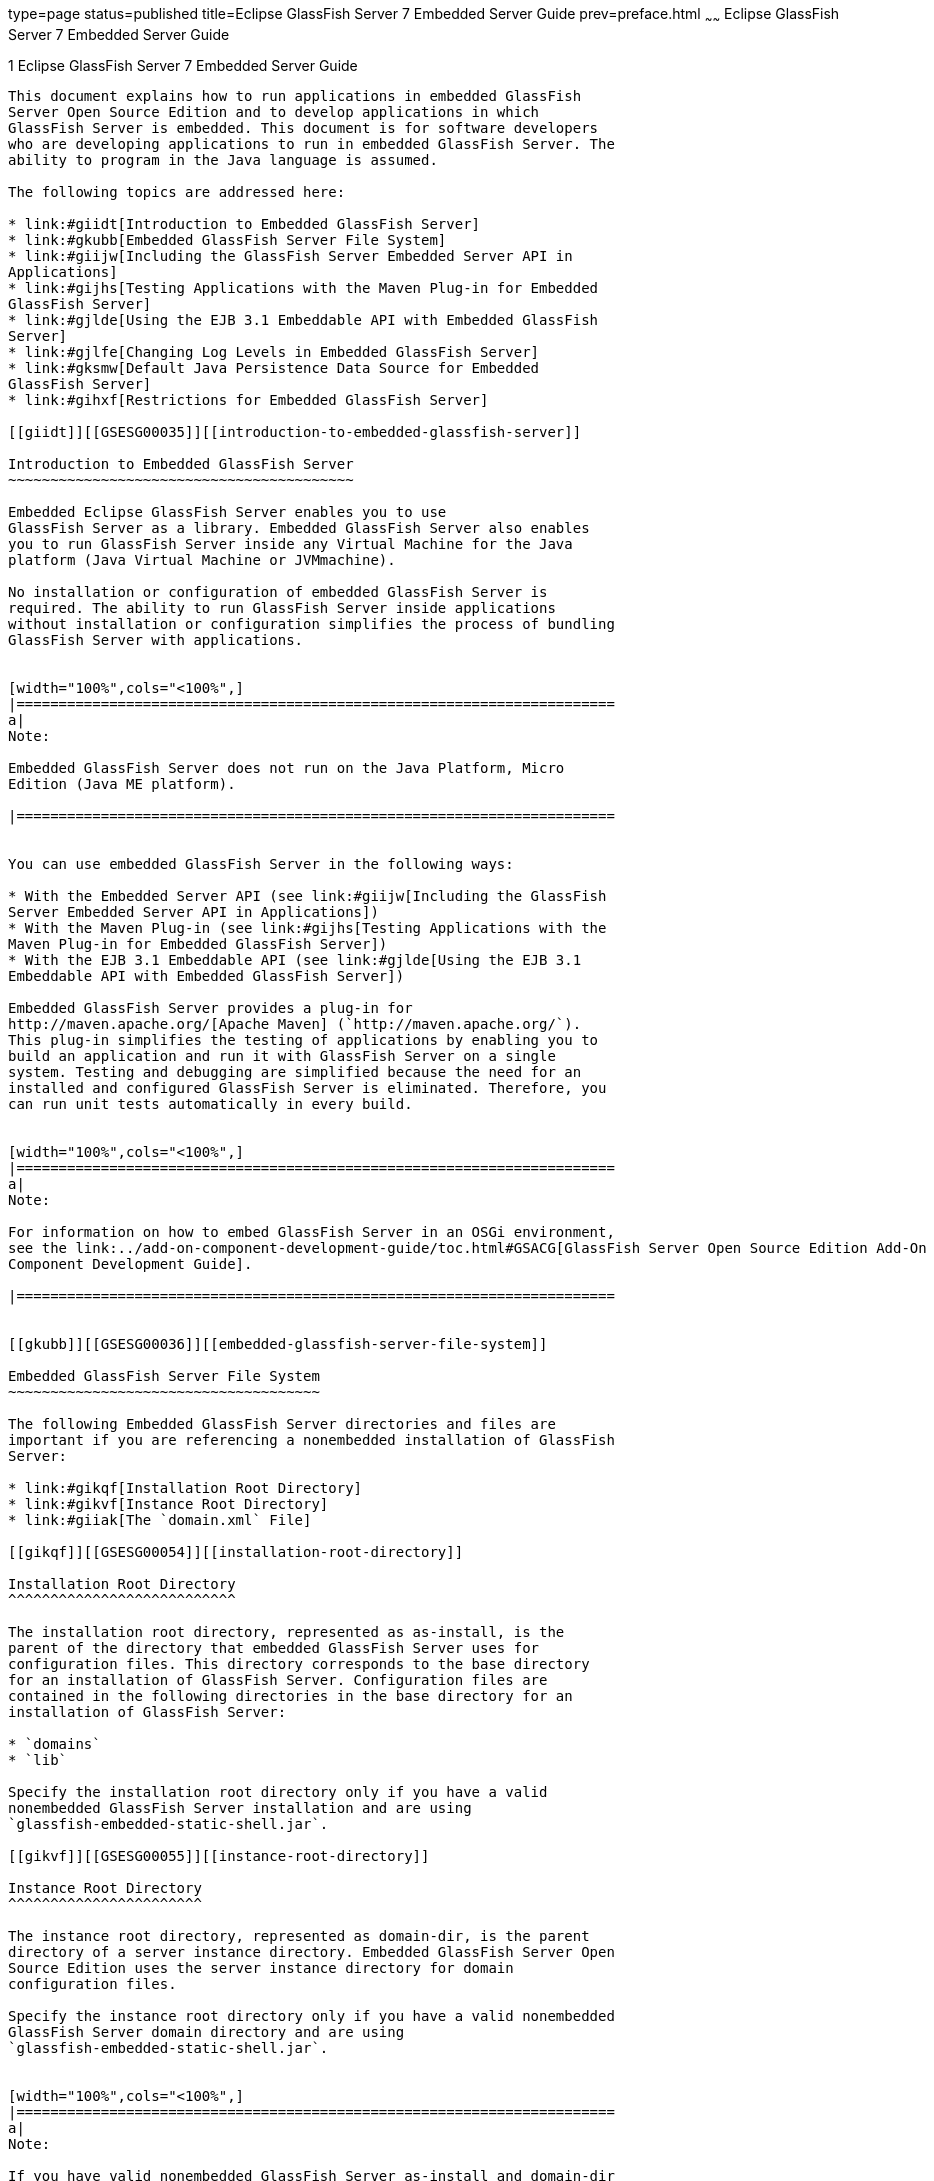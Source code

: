 type=page
status=published
title=Eclipse GlassFish Server 7 Embedded Server Guide
prev=preface.html
~~~~~~
Eclipse GlassFish Server 7 Embedded Server Guide
==================================================

[[GSESG00001]][[gjldt]]


[[glassfish-server-open-source-edition-4.0-embedded-server-guide]]
1 Eclipse GlassFish Server 7 Embedded Server Guide
----------------------------------------------------

This document explains how to run applications in embedded GlassFish
Server Open Source Edition and to develop applications in which
GlassFish Server is embedded. This document is for software developers
who are developing applications to run in embedded GlassFish Server. The
ability to program in the Java language is assumed.

The following topics are addressed here:

* link:#giidt[Introduction to Embedded GlassFish Server]
* link:#gkubb[Embedded GlassFish Server File System]
* link:#giijw[Including the GlassFish Server Embedded Server API in
Applications]
* link:#gijhs[Testing Applications with the Maven Plug-in for Embedded
GlassFish Server]
* link:#gjlde[Using the EJB 3.1 Embeddable API with Embedded GlassFish
Server]
* link:#gjlfe[Changing Log Levels in Embedded GlassFish Server]
* link:#gksmw[Default Java Persistence Data Source for Embedded
GlassFish Server]
* link:#gihxf[Restrictions for Embedded GlassFish Server]

[[giidt]][[GSESG00035]][[introduction-to-embedded-glassfish-server]]

Introduction to Embedded GlassFish Server
~~~~~~~~~~~~~~~~~~~~~~~~~~~~~~~~~~~~~~~~~

Embedded Eclipse GlassFish Server enables you to use
GlassFish Server as a library. Embedded GlassFish Server also enables
you to run GlassFish Server inside any Virtual Machine for the Java
platform (Java Virtual Machine or JVMmachine).

No installation or configuration of embedded GlassFish Server is
required. The ability to run GlassFish Server inside applications
without installation or configuration simplifies the process of bundling
GlassFish Server with applications.


[width="100%",cols="<100%",]
|=======================================================================
a|
Note:

Embedded GlassFish Server does not run on the Java Platform, Micro
Edition (Java ME platform).

|=======================================================================


You can use embedded GlassFish Server in the following ways:

* With the Embedded Server API (see link:#giijw[Including the GlassFish
Server Embedded Server API in Applications])
* With the Maven Plug-in (see link:#gijhs[Testing Applications with the
Maven Plug-in for Embedded GlassFish Server])
* With the EJB 3.1 Embeddable API (see link:#gjlde[Using the EJB 3.1
Embeddable API with Embedded GlassFish Server])

Embedded GlassFish Server provides a plug-in for
http://maven.apache.org/[Apache Maven] (`http://maven.apache.org/`).
This plug-in simplifies the testing of applications by enabling you to
build an application and run it with GlassFish Server on a single
system. Testing and debugging are simplified because the need for an
installed and configured GlassFish Server is eliminated. Therefore, you
can run unit tests automatically in every build.


[width="100%",cols="<100%",]
|=======================================================================
a|
Note:

For information on how to embed GlassFish Server in an OSGi environment,
see the link:../add-on-component-development-guide/toc.html#GSACG[GlassFish Server Open Source Edition Add-On
Component Development Guide].

|=======================================================================


[[gkubb]][[GSESG00036]][[embedded-glassfish-server-file-system]]

Embedded GlassFish Server File System
~~~~~~~~~~~~~~~~~~~~~~~~~~~~~~~~~~~~~

The following Embedded GlassFish Server directories and files are
important if you are referencing a nonembedded installation of GlassFish
Server:

* link:#gikqf[Installation Root Directory]
* link:#gikvf[Instance Root Directory]
* link:#giiak[The `domain.xml` File]

[[gikqf]][[GSESG00054]][[installation-root-directory]]

Installation Root Directory
^^^^^^^^^^^^^^^^^^^^^^^^^^^

The installation root directory, represented as as-install, is the
parent of the directory that embedded GlassFish Server uses for
configuration files. This directory corresponds to the base directory
for an installation of GlassFish Server. Configuration files are
contained in the following directories in the base directory for an
installation of GlassFish Server:

* `domains`
* `lib`

Specify the installation root directory only if you have a valid
nonembedded GlassFish Server installation and are using
`glassfish-embedded-static-shell.jar`.

[[gikvf]][[GSESG00055]][[instance-root-directory]]

Instance Root Directory
^^^^^^^^^^^^^^^^^^^^^^^

The instance root directory, represented as domain-dir, is the parent
directory of a server instance directory. Embedded GlassFish Server Open
Source Edition uses the server instance directory for domain
configuration files.

Specify the instance root directory only if you have a valid nonembedded
GlassFish Server domain directory and are using
`glassfish-embedded-static-shell.jar`.


[width="100%",cols="<100%",]
|=======================================================================
a|
Note:

If you have valid nonembedded GlassFish Server as-install and domain-dir
directories, specify both in the `BootstrapProperties` and
`GlassFishProperties` classes respectively as described in
link:#gihyr[Creating and Configuring an Embedded GlassFish Server].

|=======================================================================


If domain-dir is not specified, GlassFish Server creates a directory
named `gfembed`random-number`tmp` in a temporary directory, where
random-number is a randomly generated 19-digit number. GlassFish Server
then copies configuration files into this directory. The temporary
directory is the value of the system property `java.io.tmpdir`. You can
override this value by specifying the `glassfish.embedded.tmpdir`
property in the `GlassFishProperties` class or as a system property.

[[giiak]][[GSESG00056]][[the-domain.xml-file]]

The `domain.xml` File
^^^^^^^^^^^^^^^^^^^^^

Using an existing `domain.xml` file avoids the need to configure
embedded GlassFish Server programmatically in your application. Your
application obtains domain configuration data from an existing
`domain.xml` file. You can create this file by using the administrative
interfaces of an installation of nonembedded GlassFish Server. To
specify an existing `domain.xml` file, invoke the `setConfigFileURI`
method of the `GlassFishProperties` class as described in
link:#gihyr[Creating and Configuring an Embedded GlassFish Server].


[width="100%",cols="<100%",]
|=======================================================================
a|
Note:

The built-in `domain.xml` file used by default by Embedded GlassFish
Server can be downloaded from
`http://embedded-glassfish.java.net/domain.xml`. You can customize this
file and pass it in using the `setConfigFileURI` method while creating
an Embedded GlassFish Server.

|=======================================================================


[[giijw]][[GSESG00037]][[including-the-glassfish-server-embedded-server-api-in-applications]]

Including the GlassFish Server Embedded Server API in Applications
~~~~~~~~~~~~~~~~~~~~~~~~~~~~~~~~~~~~~~~~~~~~~~~~~~~~~~~~~~~~~~~~~~

Eclipse GlassFish Server provides an application programming
interface (API) for developing applications in which GlassFish Server is
embedded. For details, see the `org.glassfish.embeddable` packages at
`http://embedded-glassfish.java.net/nonav/apidocs/`.

The following topics are addressed here:

* link:#giide[Setting the Class Path]
* link:#giiky[Creating, Starting, and Stopping Embedded GlassFish
Server]
* link:#giigc[Deploying and Undeploying an Application in an Embedded
GlassFish Server]
* link:#gjldy[Running `asadmin` Commands Using the GlassFish Server
Embedded Server API]
* link:#gikrt[Sample Applications]

[[giide]][[GSESG00057]][[setting-the-class-path]]

Setting the Class Path
^^^^^^^^^^^^^^^^^^^^^^

To enable your applications to locate the class libraries for embedded
GlassFish Server, add one of the following JAR files to your class path:

`glassfish-embedded-nucleus.jar`::
  Corresponds to the nucleus distribution. Download this file from
  `http://download.java.net/maven/glassfish/org/glassfish/extras/glassfish-embedded-nucleus/`.
`glassfish-embedded-web.jar`::
  Contains classes needed for deploying Java EE web applications.
  Download this file from
  `http://download.java.net/maven/glassfish/org/glassfish/extras/glassfish-embedded-web/`.
`glassfish-embedded-all.jar`::
  Contains classes needed for deploying all Java EE application types.
  Download this file from
  `http://download.java.net/maven/glassfish/org/glassfish/extras/glassfish-embedded-all/`.
`glassfish-embedded-static-shell.jar`::
  Contains references to classes needed for deploying all Java EE
  application types. Must be used with a nonembedded installation of
  GlassFish Server. Reference this file from the
  as-install`/lib/embedded` directory of a nonembedded GlassFish Server
  installation. Do not move this file or it will not work. For an
  explanation of as-install, see link:#gikqf[Installation Root
  Directory].


[width="100%",cols="<100%",]
|=======================================================================
a|
Note:

Oracle GlassFish Server only supports use of the
`glassfish-embedded-static-shell.jar` file. The other files are part of
Eclipse GlassFish Server and are offered without official
support.

|=======================================================================


In addition, add to the class path any other JAR files or classes upon
which your applications depend. For example, if an application uses a
database other than Java DB, include the Java DataBase Connectivity
(JDBC) driver JAR files in the class path.

[[giiky]][[GSESG00058]][[creating-starting-and-stopping-embedded-glassfish-server]]

Creating, Starting, and Stopping Embedded GlassFish Server
^^^^^^^^^^^^^^^^^^^^^^^^^^^^^^^^^^^^^^^^^^^^^^^^^^^^^^^^^^

Before you can run applications, you must set up and run the embedded
GlassFish Server.

The following topics are addressed here:

* link:#gihyr[Creating and Configuring an Embedded GlassFish Server]
* link:#gihyz[Running an Embedded GlassFish Server]

[[gihyr]][[GSESG00043]][[creating-and-configuring-an-embedded-glassfish-server]]

Creating and Configuring an Embedded GlassFish Server
+++++++++++++++++++++++++++++++++++++++++++++++++++++

To create and configure an embedded GlassFish Server, perform these
tasks:

1.  Instantiate the `org.glassfish.embeddable.BootstrapProperties`
class.
2.  Invoke any methods for configuration settings that you require. This
is optional.
3.  Invoke the `GlassFishRuntime.bootstrap()` or
`GlassFishRuntime.bootstrap(BootstrapProperties)` method to create a
`GlassFishRuntime` object.
4.  Instantiate the `org.glassfish.embeddable.GlassFishProperties`
class.
5.  Invoke any methods for configuration settings that you require. This
is optional.
6.  Invoke the `glassfishRuntime.newGlassFish(GlassFishProperties)`
method to create a `GlassFish` object.

The methods of the `BootstrapProperties` class for setting the server
configuration are listed in the following table. The default value of
each configuration setting is also listed.

[[sthref4]][[gksir]]

Table 1-1 Methods of the `BootstrapProperties` Class

[width="100%",cols="<29%,<33%,<38%",options="header",]
|=======================================================================
|Purpose |Method |Default Value
|References an existing link:#gikqf[Installation Root Directory], also
called as-install a|
[source,oac_no_warn]
----
setInstallRoot(String as-install)
----

 |None. If `glassfish-embedded-static-shell.jar` is used, the
link:#gikqf[Installation Root Directory] is automatically determined and
need not be specified.
|=======================================================================


The methods of the `GlassFishProperties` class for setting the server
configuration are listed in the following table. The default value of
each configuration setting is also listed.

[[sthref5]][[gkskl]]

Table 1-2 Methods of the `GlassFishProperties` Class

[width="100%",cols="<24%,<37%,<39%",options="header",]
|=======================================================================
|Purpose |Method |Default Value
|References an existing link:#gikvf[Instance Root Directory], also
called domain-dir a|
[source,oac_no_warn]
----
setInstanceRoot(String domain-dir)
----

 a|
In order of precedence:

* `glassfish.embedded.tmpdir` property value specified in
`GlassFishProperties` object
* `glassfish.embedded.tmpdir` system property value
* `java.io.tmp` system property value
* as-install`/domains/domain1` if a nonembedded installation is
referenced

|Creates a new or references an existing configuration file a|
[source,oac_no_warn]
----
setConfigFileURI(String configFileURI)
----

 a|
In order of precedence:

* domain-dir`/config/domain.xml` if domain-dir was set using
`setInstanceRoot`
* built-in embedded `domain.xml`

|Specifies whether the configuration file is read-only a|
[source,oac_no_warn]
----
setConfigFileReadOnly(boolean readOnly)
----

 |`true`

|Sets the port on which Embedded GlassFish Server listens.
|`setPort`(String networkListener, int port) |none
|=======================================================================



[width="100%",cols="<100%",]
|=======================================================================
a|
Note:

Do not use `setPort` if you are using `setInstanceRoot` or
`setConfigFileURI`.

|=======================================================================


[[GSESG00005]][[gikmz]]


Example 1-1 Creating an Embedded GlassFish Server

This example shows code for creating an Embedded GlassFish Server.

[source,oac_no_warn]
----
...
import org.glassfish.embeddable.*;
...
    GlassFish glassfish = GlassFishRuntime.bootstrap().newGlassFish();
    glassfish.start();
...
----

[[GSESG00006]][[gksjo]]


Example 1-2 Creating an Embedded GlassFish Server with configuration
customizations

This example shows code for creating an Embedded GlassFish Server using
the existing domain-dir
`C:\samples\test\applicationserver\domains\domain1`.

[source,oac_no_warn]
----
...
import org.glassfish.embeddable.*;
...
    BootstrapProperties bootstrapProperties = new BootstrapProperties();
    bootstrapProperties.setInstallRoot("C:\\samples\\test\\applicationserver");
    GlassFishRuntime glassfishRuntime = GlassFishRuntime.bootstrap(bootstrapProperties);

    GlassFishProperties glassfishProperties = new GlassFishProperties();
    glassfishProperties.setInstanceRoot("C:\\samples\\test\\applicationserver\\domains\\domain1");
    GlassFish glassfish = glassfishRuntime.newGlassFish(glassfishProperties);

    glassfish.start();

...
----

[[gihyz]][[GSESG00044]][[running-an-embedded-glassfish-server]]

Running an Embedded GlassFish Server
++++++++++++++++++++++++++++++++++++

After you create an embedded GlassFish Server as described in
link:#gihyr[Creating and Configuring an Embedded GlassFish Server], you
can perform operations such as:

* link:#gjkxx[Setting the Port of an Embedded GlassFish Server From an
Application]
* link:#gihzg[Starting an Embedded GlassFish Server From an Application]
* link:#gihzy[Stopping an Embedded GlassFish Server From an Application]

[[gjkxx]][[GSESG00002]][[setting-the-port-of-an-embedded-glassfish-server-from-an-application]]

Setting the Port of an Embedded GlassFish Server From an Application

You must set the server's HTTP or HTTPS port. If you do not set the
port, your application fails to start and throws an exception. You can
set the port directly or indirectly.


[width="100%",cols="<100%",]
|=======================================================================
a|
Note:

Do not use `setPort` if you are using `setInstanceRoot` or
`setConfigFileURI`. These methods set the port indirectly.

|=======================================================================


* To set the port directly, invoke the `setPort` method of the
`GlassFishProperties` object.
* To set the port indirectly, use a `domain.xml` file that sets the
port. For more information, see link:#giiak[The `domain.xml` File].

[[GSESG00007]][[gjkxc]]


Example 1-3 Setting the port of an Embedded GlassFish Server

This example shows code for setting the port of an embedded GlassFish
Server.

[source,oac_no_warn]
----
...
import org.glassfish.embeddable.*;
...
    GlassFishProperties glassfishProperties = new GlassFishProperties();
    glassfishProperties.setPort("http-listener", 8080);
    glassfishProperties.setPort("https-listener", 8181);
...
----

[[gihzg]][[GSESG00003]][[starting-an-embedded-glassfish-server-from-an-application]]

Starting an Embedded GlassFish Server From an Application

To start an embedded GlassFish Server, invoke the `start` method of the
`GlassFish` object.

[[GSESG00008]][[gilry]]


Example 1-4 Starting an Embedded GlassFish Server

This example shows code for setting the port and starting an embedded
GlassFish Server. This example also includes the code from
link:#gikmz[Example 1-1] for creating a `GlassFish` object.

[source,oac_no_warn]
----
...
import org.glassfish.embeddable.*;
...
    GlassFishProperties glassfishProperties = new GlassFishProperties();
    glassfishProperties.setPort("http-listener", 8080);
    glassfishProperties.setPort("https-listener", 8181);
    ...
    GlassFish glassfish = GlassFishRuntime.bootstrap().newGlassFish(glassfishProperties);
    glassfish.start();
...
----

[[gihzy]][[GSESG00004]][[stopping-an-embedded-glassfish-server-from-an-application]]

Stopping an Embedded GlassFish Server From an Application

The API for embedded GlassFish Server provides a method for stopping an
embedded server. Using this method enables your application to stop the
server in an orderly fashion by performing any necessary cleanup steps
before stopping the server, for example:

* Undeploying deployed applications
* Releasing any resources that your application uses

To stop an embedded GlassFish Server, invoke the `stop` method of an
existing `GlassFish` object.

[[GSESG00009]][[gilnz]]


Example 1-5 Stopping an Embedded GlassFish Server

This example shows code for prompting the user to press the Enter key to
stop an embedded GlassFish Server. Code for creating a `GlassFish`
object is not shown in this example. For an example of code for creating
a `GlassFish` object, see link:#gikmz[Example 1-1].

[source,oac_no_warn]
----
...
import java.io.BufferedReader;
...
import org.glassfish.embeddable.*;
...
    System.out.println("Press Enter to stop server");
        // wait for Enter
    glassfish.stop(); // Stop Embedded GlassFish Server
...
----

As an alternative, you can use the `dispose` method to stop an embedded
GlassFish Server and dispose of the temporary file system.

[[giigc]][[GSESG00059]][[deploying-and-undeploying-an-application-in-an-embedded-glassfish-server]]

Deploying and Undeploying an Application in an Embedded GlassFish Server
^^^^^^^^^^^^^^^^^^^^^^^^^^^^^^^^^^^^^^^^^^^^^^^^^^^^^^^^^^^^^^^^^^^^^^^^

Deploying an application installs the files that comprise the
application into Embedded GlassFish Server and makes the application
ready to run. By default, an application is enabled when it is deployed.

The following topics are addressed here:

* link:#gilrf[To Deploy an Application From an Archive File or a
Directory]
* link:#gilpm[Undeploying an Application]
* link:#gjrcs[Creating a Scattered Archive]
* link:#gkvgc[Creating a Scattered Enterprise Archive]

For general information about deploying applications in GlassFish
Server, see the link:../application-deployment-guide/toc.html#GSDPG[GlassFish Server Open Source Edition
Application Deployment Guide].

[[gilrf]][[GSESG00021]][[to-deploy-an-application-from-an-archive-file-or-a-directory]]

To Deploy an Application From an Archive File or a Directory
++++++++++++++++++++++++++++++++++++++++++++++++++++++++++++

An archive file contains the resources, deployment descriptor, and
classes of an application. The content of the file must be organized in
the directory structure that the Java EE specifications define for the
type of archive that the file contains. For more information, see
"link:../application-deployment-guide/deploying-applications.html#GSDPG00004[Deploying Applications]" in GlassFish Server Open
Source Edition Application Deployment Guide.

Deploying an application from a directory enables you to deploy an
application without the need to package the application in an archive
file. The contents of the directory must match the contents of the
expanded Java EE archive file as laid out by the GlassFish Server. The
directory must be accessible to the machine on which the deploying
application runs. For more information about the requirements for
deploying an application from a directory, see "link:../application-deployment-guide/deploying-applications.html#GSDPG00043[To
Deploy an Application or Module in a Directory Format]" in GlassFish
Server Open Source Edition Application Deployment Guide.

If some of the resources needed by an application are not under the
application's directory, see link:#gjrcs[Creating a Scattered Archive].

1.  Instantiate the `java.io.File` class to represent the archive file
or directory.
2.  Invoke the `getDeployer` method of the `GlassFish` object to get an
instance of the `org.glassfish.embeddable.Deployer` class.
3.  Invoke the `deploy``(File` archive`,` params`)` method of the
instance of the `Deployer` object. +
Specify the `java.io.File` class instance you created previously as the
first method parameter. +
For information about optional parameters you can set, see the
descriptions of the link:../reference-manual/deploy.html#GSRFM00114[`deploy`(1)] subcommand parameters.
Simply quote each parameter in the method, for example `"--force=true"`.

[[GSESG00010]][[gioph]]


Example 1-6 Deploying an Application From an Archive File

This example shows code for deploying an application from the archive
file `c:\samples\simple.war` and setting the name, contextroot, and
force parameters. This example also includes the code from
link:#gikmz[Example 1-1] for creating `GlassFishProperties` and
`GlassFish` objects.

[source,oac_no_warn]
----
...
import java.io.File;
...
import org.glassfish.embeddable.*;
...
    GlassFishProperties glassfishProperties = new GlassFishProperties();
    glassfishProperties.setPort("http-listener", 8080);
    glassfishProperties.setPort("https-listener", 8181);
    ...
    GlassFish glassfish = GlassFishRuntime.bootstrap().newGlassFish(glassfishProperties);
    glassfish.start();
    File war = new File("c:\\samples\\simple.war");
    Deployer deployer = glassfish.getDeployer();
    deployer.deploy(war, "--name=simple", "--contextroot=simple", "--force=true");
    // deployer.deploy(war) can be invoked instead. Other parameters are optional.
...
----

[[gilpm]][[GSESG00045]][[undeploying-an-application]]

Undeploying an Application
++++++++++++++++++++++++++

Undeploy an application when the application is no longer required to
run in GlassFish Server. For example, before stopping GlassFish Server,
undeploy all applications that are running in GlassFish Server.


[width="100%",cols="<100%",]
|=======================================================================
a|
Note:

If you reference a nonembedded GlassFish Server installation using the
`glassfish-embedded-static-shell.jar` file and do not undeploy your
applications in the same server life cycle in which you deployed them,
expanded archives for these applications remain under the
domain-dir`/applications` directory.

|=======================================================================


To undeploy an application, invoke the `undeploy` method of an existing
`Deployer` object. In the method invocation, pass the name of the
application as a parameter. This name is specified when the application
is deployed.

For information about optional parameters you can set, see the
descriptions of the link:../reference-manual/deploy.html#GSRFM00114[`deploy`(1)] command parameters.
Simply quote each parameter in the method, for example
`"--cascade=true"`.

To undeploy all deployed applications, invoke the `undeployAll` method
of an existing `EmbeddedDeployer` object. This method takes no
parameters.

[[GSESG00011]][[gilwu]]


Example 1-7 Undeploying an Application

This example shows code for undeploying the application that was
deployed in link:#gioph[Example 1-6].

[source,oac_no_warn]
----
...
import org.glassfish.embeddable.*;
...
    deployer.undeploy(war, "--droptables=true", "--cascade=true");
...
----

[[gjrcs]][[GSESG00046]][[creating-a-scattered-archive]]

Creating a Scattered Archive
++++++++++++++++++++++++++++

Deploying a module from a scattered archive (WAR or JAR) enables you to
deploy an unpackaged module whose resources, deployment descriptor, and
classes are in any location. Deploying a module from a scattered archive
simplifies the testing of a module during development, especially if all
the items that the module requires are not available to be packaged.

In a scattered archive, these items are not required to be organized in
a specific directory structure. Therefore, you must specify the location
of the module's resources, deployment descriptor, and classes when
deploying the module.

To create a scattered archive, perform these tasks:

1.  Instantiate the `org.glassfish.embeddable.archive.ScatteredArchive`
class.
2.  Invoke the `addClassPath` and `addMetadata` methods if you require
them.
3.  Invoke the `toURI` method to deploy the scattered archive.

The methods of this class for setting the scattered archive
configuration are listed in the following table. The default value of
each configuration setting is also listed.

[[sthref6]][[gjrdg]]

Table 1-3 Constructors and Methods of the `ScatteredArchive` Class

[width="100%",cols="<52%,<38%,<10%",options="header",]
|=======================================================================
|Purpose |Method |Default Value
|Creates and names a scattered archive a|
[source,oac_no_warn]
----
ScatteredArchive(String name,
ScatteredArchive.Type type)
----

 |None

|Creates and names a scattered archive based on a top-level directory.
If the entire module is organized under the topDir, this is the only
method necessary. The topDir can be null if other methods specify the
remaining parts of the module. a|
[source,oac_no_warn]
----
ScatteredArchive(String name,
ScatteredArchive.Type type,
File topDir)
----

 |None

|Adds a directory to the classes classpath a|
[source,oac_no_warn]
----
addClassPath(File path)
----

 |None

|Adds a metadata locator a|
[source,oac_no_warn]
----
addMetaData(File path)
----

 |None

|Adds and names a metadata locator a|
[source,oac_no_warn]
----
addMetaData(File path,
String name)
----

 |None

|Gets the deployable URI for this scattered archive a|
[source,oac_no_warn]
----
toURI()
----

 |None
|=======================================================================


[[GSESG00012]][[gjrfq]]


Example 1-8 Deploying an Application From a Scattered Archive

This example shows code for creating a WAR file and using the
`addClassPath` and `addMetadata` methods. This example also includes the
code from link:#gioph[Example 1-6] for deploying an application from an
archive file.

[source,oac_no_warn]
----
...
import java.io.File;
...
import org.glassfish.embeddable.*;
...
    GlassFishProperties glassfishProperties = new GlassFishProperties();
    glassfishProperties.setPort("http-listener", 9090);
    GlassFish glassfish = GlassFishRuntime.bootstrap().newGlassFish(glassfishProperties);
    glassfish.start();
    Deployer deployer = glassfish.getDeployer();
    ScatteredArchive archive = new ScatteredArchive("testapp", ScatteredArchive.Type.WAR);
    // target/classes directory contains complied servlets
    archive.addClassPath(new File("target", "classes"));
    // resources/sun-web.xml is the WEB-INF/sun-web.xml
    archive.addMetadata(new File("resources", "sun-web.xml"));
    // resources/web.xml is the WEB-INF/web.xml
    archive.addMetadata(new File("resources", "web.xml"));
    // Deploy the scattered web archive.
    String appName = deployer.deploy(archive.toURI(), "--contextroot=hello");

    deployer.undeploy(appName);
    glassfish.stop();
    glassfish.dispose();
...
----

[[gkvgc]][[GSESG00047]][[creating-a-scattered-enterprise-archive]]

Creating a Scattered Enterprise Archive
+++++++++++++++++++++++++++++++++++++++

Deploying an application from a scattered enterprise archive (EAR)
enables you to deploy an unpackaged application whose resources,
deployment descriptor, and classes are in any location. Deploying an
application from a scattered archive simplifies the testing of an
application during development, especially if all the items that the
application requires are not available to be packaged.

In a scattered archive, these items are not required to be organized in
a specific directory structure. Therefore, you must specify the location
of the application's resources, deployment descriptor, and classes when
deploying the application.

To create a scattered enterprise archive, perform these tasks:

1.  Instantiate the
`org.glassfish.embeddable.archive.ScatteredEnterpriseArchive` class.
2.  Invoke the `addArchive` and `addMetadata` methods if you require
them.
3.  Invoke the `toURI` method to deploy the scattered enterprise
archive.

The methods of this class for setting the scattered enterprise archive
configuration are listed in the following table. The default value of
each configuration setting is also listed.

[[sthref7]][[gkvgb]]

Table 1-4 Constructors and Methods of the `ScatteredEnterpriseArchive`
Class

[width="99%",cols="<42%,<48%,<10%",options="header",]
|=====================================================
|Purpose |Method |Default Value
|Creates and names a scattered enterprise archive a|
[source,oac_no_warn]
----
ScatteredEnterpriseArchive(String name)
----

 |None
|Adds a module or library a|
[source,oac_no_warn]
----
addArchive(File archive)
----

 |None
|Adds a module or library a|
[source,oac_no_warn]
----
addArchive(File archive,
String name)
----

 |None
|Adds a module or library a|
[source,oac_no_warn]
----
addArchive(URI URI)
----

 |None
|Adds a module or library a|
[source,oac_no_warn]
----
addArchive(URI URI,
String name)
----

 |None
|Adds a metadata locator a|
[source,oac_no_warn]
----
addMetaData(File path)
----

 |None
|Adds and names a metadata locator a|
[source,oac_no_warn]
----
addMetaData(File path,
String name)
----

 |None
|Gets the deployable URI for this scattered archive a|
[source,oac_no_warn]
----
toURI()
----

 |None
|=====================================================


[[GSESG00013]][[gkvga]]


Example 1-9 Deploying an Application From a Scattered Enterprise Archive

This example shows code for creating an EAR file and using the
`addArchive` and `addMetadata` methods. This example also includes code
similar tolink:#gjrfq[Example 1-8] for creating a scattered archive.

[source,oac_no_warn]
----
...
import java.io.File;
...
import org.glassfish.embeddable.*;
...
    GlassFishProperties glassfishProperties = new GlassFishProperties();
    glassfishProperties.setPort("http-listener", 9090);
    GlassFish glassfish = GlassFishRuntime.bootstrap().newGlassFish(glassfishProperties);
    glassfish.start();
    Deployer deployer = glassfish.getDeployer();

    // Create a scattered web application.
    ScatteredArchive webmodule = new ScatteredArchive("testweb", ScatteredArchive.Type.WAR);
    // target/classes directory contains my complied servlets
    webmodule.addClassPath(new File("target", "classes"));
    // resources/sun-web.xml is my WEB-INF/sun-web.xml
    webmodule.addMetadata(new File("resources", "sun-web.xml"));

    // Create a scattered enterprise archive.
    ScatteredEnterpriseArchive archive = new ScatteredEnterpriseArchive("testapp");
    // src/application.xml is my META-INF/application.xml
    archive.addMetadata(new File("src", "application.xml"));
    // Add scattered web module to the scattered enterprise archive.
    // src/application.xml references Web module as "scattered.war".
    //Hence specify the name while adding the archive.
    archive.addArchive(webmodule.toURI(), "scattered.war");
    // lib/mylibrary.jar is a library JAR file.
    archive.addArchive(new File("lib", "mylibrary.jar"));
    // target/ejbclasses contain my compiled EJB module.
    // src/application.xml references EJB module as "ejb.jar".
    //Hence specify the name while adding the archive.
    archive.addArchive(new File("target", "ejbclasses"), "ejb.jar");

    // Deploy the scattered enterprise archive.
    String appName = deployer.deploy(archive.toURI());

    deployer.undeploy(appName);
    glassfish.stop();
    glassfish.dispose();
...
----

[[gjldy]][[GSESG00060]][[running-asadmin-commands-using-the-glassfish-server-embedded-server-api]]

Running `asadmin` Commands Using the GlassFish Server Embedded Server
API
^^^^^^^^^^^^^^^^^^^^^^^^^^^^^^^^^^^^^^^^^^^^^^^^^^^^^^^^^^^^^^^^^^^^^^^^^

Running link:../reference-manual/asadmin.html#GSRFM00263[`asadmin`] commands from an application enables
the application to configure the embedded GlassFish Server to suit the
application's requirements. For example, an application can run the
required `asadmin` commands to create a JDBC technology connection to a
database.

For more information about configuring embedded GlassFish Server, see
the link:../administration-guide/toc.html#GSADG[GlassFish Server Open Source Edition Administration
Guide]. For detailed information about `asadmin` commands, see Section 1
of the link:../reference-manual/toc.html#GSRFM[GlassFish Server Open Source Edition Reference
Manual].


[width="100%",cols="<100%",]
|=======================================================================
a|
Note:

Ensure that your application has started an embedded GlassFish Server
before the application attempts to run `asadmin` commands. For more
information, see link:#gihyz[Running an Embedded GlassFish Server].

|=======================================================================


The `org.glassfish.embeddable` package contains classes that you can use
to run `asadmin` commands. Use the following code examples as templates
and change the command name, parameter names, and parameter values as
needed.

[[GSESG00014]][[gjldj]]


Example 1-10 Running an `asadmin create-jdbc-resource` Command

This example shows code for running an `asadmin create-jdbc-resource`
command. Code for creating and starting the server is not shown in this
example. For an example of code for creating and starting the server,
see link:#gilry[Example 1-4].

[source,oac_no_warn]
----
...
import org.glassfish.embeddable.*;
...
    String command = "create-jdbc-resource";
    String poolid = "--connectionpoolid=DerbyPool";
    String dbname = "jdbc/DerbyPool";
    CommandRunner commandRunner = glassfish.getCommandRunner();
    CommandResult commandResult = commandRunner.run(command, poolid, dbname);
...
----

[[GSESG00015]][[gjlfm]]


Example 1-11 Running an `asadmin set-log-level` Command

This example shows code for running an `asadmin set-log-level` command.
Code for creating and starting the server is not shown in this example.
For an example of code for creating and starting the server, see
link:#gilry[Example 1-4].

[source,oac_no_warn]
----
...
import org.glassfish.embeddable.*;
...
    String command = "set-log-level";
    String weblevel = "jakarta.enterprise.system.container.web=FINE";
    CommandRunner commandRunner = glassfish.getCommandRunner();
    CommandResult commandResult = commandRunner.run(command, weblevel);
...
----

For another way to change log levels, see link:#gjlfe[Changing Log
Levels in Embedded GlassFish Server].

[[gikrt]][[GSESG00061]][[sample-applications]]

Sample Applications
^^^^^^^^^^^^^^^^^^^

[[GSESG00016]][[gionq]]


Example 1-12 Using an Existing `domain.xml` File and Deploying an
Application From an Archive File

This example shows code for the following:

* Using the existing file
`c:\myapp\embeddedserver\domains\domain1\config\domain.xml` and
preserving this file when the application is stopped.
* Deploying an application from the archive file
`c:\samples\simple.war`.

[source,oac_no_warn]
----
import java.io.File;
import java.io.BufferedReader;
import org.glassfish.embeddable.*;

public class Main {

     /**
     * @param args the command line arguments
     */

    public static void main(String[] args) {
        File configFile = new File ("c:\\myapp\\embeddedserver\\domains\\domain1\\config\\domain.xml");
        File war = new File("c:\\samples\\simple.war");
        try {
            GlassFishRuntime glassfishRuntime = GlassFishRuntime.bootstrap();
            ...
            GlassFishProperties glassfishProperties = new GlassFishProperties();
            glassfishProperties.setConfigFileURI(configFile.toURI());
            glassfishProperties.setConfigFileReadOnly(false);
            ...
            GlassFish glassfish = glassfishRuntime.newGlassFish(glassfishProperties);
            glassfish.start();

            Deployer deployer = glassfish.getDeployer();
            deployer.deploy(war, "--force=true");
        }
        catch (Exception e) {
            e.printStackTrace();
        }

        System.out.println("Press Enter to stop server");
        // wait for Enter
        new BufferedReader(new java.io.InputStreamReader(System.in)).readLine();
        try {
            glassfish.dispose();
            glassfishRuntime.shutdown();
        }
        catch (Exception e) {
            e.printStackTrace();
        }
    }
}
----

[[gijhs]][[GSESG00038]][[testing-applications-with-the-maven-plug-in-for-embedded-glassfish-server]]

Testing Applications with the Maven Plug-in for Embedded GlassFish Server
~~~~~~~~~~~~~~~~~~~~~~~~~~~~~~~~~~~~~~~~~~~~~~~~~~~~~~~~~~~~~~~~~~~~~~~~~

If you are using http://maven.apache.org/[Apache Maven]
(`http://maven.apache.org/`), the plug-in for embedded GlassFish Server
simplifies the testing of applications. This plug-in enables you to
build and start an unpackaged application with a single Maven goal.

The following topics are addressed here:

* link:#gihus[To Set Up Your Maven Environment]
* link:#giivt[To Build and Start an Application From Maven]
* link:#gijly[To Stop Embedded GlassFish Server]
* link:#gijjn[To Redeploy an Application That Was Built and Started From
Maven]
* link:#gjkps[Maven Goals for Embedded GlassFish Server]

Predefined Maven goals for embedded GlassFish Server are described in
link:#gjkps[Maven Goals for Embedded GlassFish Server].

To use Maven with Embedded GlassFish Server and the EJB 3.1 Embeddable
API, see link:#gjxff[Using Maven with the EJB 3.1 Embeddable API and
Embedded GlassFish Server].

[[gihus]][[GSESG00022]][[to-set-up-your-maven-environment]]

To Set Up Your Maven Environment
^^^^^^^^^^^^^^^^^^^^^^^^^^^^^^^^

Setting up your Maven environment enables Maven to download the required
embedded GlassFish Server distribution file when you build your project.
Setting up your Maven environment also identifies the plug-in that
enables you to build and start an unpackaged application with a single
Maven goal.

[[sthref8]]

Before You Begin

Ensure that http://maven.apache.org/[Apache Maven]
(`http://maven.apache.org/`) is installed.

1.  Identify the Maven plug-in for embedded GlassFish Server. +
Add the following `plugin` element to your POM file: +
[source,oac_no_warn]
----
...
        ...
        <plugins>
            ...
            <plugin>
                <groupId>org.glassfish</groupId>
                <artifactId>maven-embedded-glassfish-plugin</artifactId>
                <version>version</version>
            </plugin>
            ...
        </plugins>
...
----
version::
  The version to use. The version of the final promoted build for this
  release is `3.1`. The Maven plug-in is not bound to a specific version
  of GlassFish Server. You can specify the version you want to use. If
  no version is specified, a default version, 3.1 for this release, is
  used.
2.  Configure the `embedded-glassfish` goal prefix, the application
name, and other standard settings. +
Add the following `configuration` element to your POM file: +
[source,oac_no_warn]
----
...
        <plugins>
            ...
            <plugin>
                ...
                <configuration>
                    <goalPrefix>embedded-glassfish</goalPrefix>
                    ...
                    <app>target/test.war</app>
                    <port>8080</port>
                    <contextRoot>test</contextRoot>
                    <autoDelete>true</autoDelete>
                    ...
                </configuration>
                ...
            </plugin>
            ...
        </plugins>
...
----
In the app parameter, substitute the archive file or directory for your
application. The optional port, contextRoot, and autoDelete parameters
show example values. For details, see link:#gjkps[Maven Goals for
Embedded GlassFish Server].
3.  Perform advanced plug-in configuration. This step is optional. +
Add the following `configuration` element to your POM file: +
[source,oac_no_warn]
----
...
        <plugins>
            ...
            <plugin>
                ...
                <configuration>
                    <goalPrefix>embedded-glassfish</goalPrefix>
                    <app>target/test.war</app>
                    <name>test</name>
                    <contextRoot>test</contextRoot>
                    <ports>
                        <http-listener>8080</http-listener>
                        <https-listener>8181</https-listener>
                    </ports>
                    <bootstrapProperties>
                        <property>test_key=test_value</property>
                    </bootstrapProperties>
                    <bootstrapPropertiesFile>bootstrap.properties</bootstrapPropertiesFile>
                    <glassfishProperties>
<property>embedded-glassfish-config.server.jms-service.jms-host.default_JMS_host.port=17676</property>
                    </glassfishProperties>
                    <glassfishPropertiesFile>glassfish.properties</glassfishPropertiesFile>
                    <systemProperties>
                        <property>ANTLR_USE_DIRECT_CLASS_LOADING=true</property>
                    </systemProperties>
                    <systemPropertiesFile>system.properties</systemPropertiesFile>
                </configuration>
                <executions>
                    <execution>
                        <goals>
                            <goal>start</goal>
                            <goal>deploy</goal>
                            <goal>undeploy</goal>
                            <goal>stop</goal>
                        </goals>
                    </execution>
                </executions>
            </plugin>
            ...
        </plugins>
...
----
4.  Configure Maven goals. +
Add `execution` elements to your POM file: +
[source,oac_no_warn]
----
...
        <plugins>
            ...
            <plugin>
                ...
                <executions>
                    <execution>
                        <phase>install</phase>
                        <goals>
                                <goal>goal</goal>
                        </goals>
                    </execution>
                </executions>
                ...
            </plugin>
            ...
        </plugins>
...
----
goal::
  The goal to use. See link:#gjkps[Maven Goals for Embedded GlassFish
  Server].
5.  Configure the repository. +
Add the following `repository` element to your POM file: +
[source,oac_no_warn]
----
<pluginRepositories>
    <pluginRepository>
        <id>maven2-repository.dev.java.net</id>
        <name>Java.net Repository for Maven</name>
        <url>http://download.java.net/maven/glassfish/</url>
    </pluginRepository>
</pluginRepositories>
----

[[GSESG00017]][[gjkod]]


Example 1-13 POM File for Configuring Maven to Use Embedded GlassFish
Server

This example shows a POM file for configuring Maven to use embedded
GlassFish Server.

[source,oac_no_warn]
----
<?xml version="1.0" encoding="UTF-8"?>
<!--
Line breaks in the following element are for readability purposes only
-->
<project xmlns="http://maven.apache.org/POM/4.0.0"
xmlns:xsi="http://www.w3.org/2001/XMLSchema-instance"
xsi:schemaLocation="http://maven.apache.org/POM/4.0.0
http://maven.apache.org/maven-v4_0_0.xsd">

  <modelVersion>4.0.0</modelVersion>
  <groupId>org.glassfish</groupId>
  <artifactId>maven-glassfish-plugin-tester</artifactId>
  <version>3.1</version>
  <name>Maven test</name>
  <build>
    <plugins>
      <plugin>
        <groupId>org.glassfish</groupId>
        <artifactId>maven-embedded-glassfish-plugin</artifactId>
        <version>3.1</version>
        <configuration>
          <goalPrefix>embedded-glassfish</goalPrefix>
          <app>target/test.war</app>
          <port>8080</port>
          <contextRoot>test</contextRoot>
          <autoDelete>true</autoDelete>
       </configuration>
       <executions>
          <execution>
             <phase>install</phase>
             <goals>
                   <goal>run</goal>
             </goals>
          </execution>
       </executions>
     </plugin>
    </plugins>
  </build>
  <pluginRepositories>
      <pluginRepository>
          <id>maven2-repository.dev.java.net</id>
          <name>Java.net Repository for Maven</name>
          <url>http://download.java.net/maven/glassfish/</url>
      </pluginRepository>
  </pluginRepositories>
</project>
----

[[giivt]][[GSESG00023]][[to-build-and-start-an-application-from-maven]]

To Build and Start an Application From Maven
^^^^^^^^^^^^^^^^^^^^^^^^^^^^^^^^^^^^^^^^^^^^

If you are using Maven to manage the development of your application,
you can use a Maven goal to build and start the application in embedded
GlassFish Server.

[[sthref9]]

Before You Begin

Ensure that your Maven environment is configured, as described in
link:#gihus[To Set Up Your Maven Environment].

1.  Include the path to the Maven executable file `mvn` in your path
statement.
2.  Ensure that the `JAVA_HOME` environment variable is defined.
3.  Create a directory for the Maven project for your application.
4.  Copy to your project directory the POM file that you created in
link:#gihus[To Set Up Your Maven Environment].
5.  Run the following command in your project directory: +
[source,oac_no_warn]
----
mvn install
----
This command performs the following actions:
* Installs the Maven repository in a directory named `.m2` under your
home directory.
* Starts Embedded GlassFish Server.
* Deploys your application. +
The application continues to run in Embedded GlassFish Server until
Embedded GlassFish Server is stopped.

[[gijly]][[GSESG00024]][[to-stop-embedded-glassfish-server]]

To Stop Embedded GlassFish Server
^^^^^^^^^^^^^^^^^^^^^^^^^^^^^^^^^

1.  Change to the root directory of the Maven project for your
application.
2.  Run the Maven goal to stop the application in embedded GlassFish
Server. +
[source,oac_no_warn]
----
mvn embedded-glassfish:stop
----
This runs the `stop` method of the `GlassFish` object and any other
methods that are required to shut down the server in an orderly fashion.
See link:#gihzy[Stopping an Embedded GlassFish Server From an
Application].

[[gijjn]][[GSESG00025]][[to-redeploy-an-application-that-was-built-and-started-from-maven]]

To Redeploy an Application That Was Built and Started From Maven
^^^^^^^^^^^^^^^^^^^^^^^^^^^^^^^^^^^^^^^^^^^^^^^^^^^^^^^^^^^^^^^^

An application that was built and started from Maven continues to run in
Embedded GlassFish Server until Embedded GlassFish Server is stopped.
While the application is running, you can test changes to the
application by redeploying it.

To redeploy, in the window from where the application was built and
started from Maven, press Enter.

[[gjkps]][[GSESG00062]][[maven-goals-for-embedded-glassfish-server]]

Maven Goals for Embedded GlassFish Server
^^^^^^^^^^^^^^^^^^^^^^^^^^^^^^^^^^^^^^^^^

You can use the following Maven goals to test your applications with
embedded GlassFish Server:

* link:#gjkxo[`embedded-glassfish:run` Goal]
* link:#gjkwy[`embedded-glassfish:start` Goal]
* link:#gjkvc[`embedded-glassfish:deploy` Goal]
* link:#gjkvg[`embedded-glassfish:undeploy` Goal]
* link:#gjkyl[`embedded-glassfish:stop` Goal]
* link:#gjkxq[`embedded-glassfish:admin` Goal]

[[gjkxo]][[GSESG00048]][[embedded-glassfishrun-goal]]

`embedded-glassfish:run` Goal
+++++++++++++++++++++++++++++

This goal starts the server and deploys an application. You can redeploy
if you change the application. The application can be a packaged archive
or a directory that contains an exploded application. You can set the
parameters described in the following table.

[[sthref10]][[gjkws]]

Table 1-5 `embedded-glassfish:run` Parameters

[width="100%",cols="<18%,<42%,<40%",options="header",]
|=======================================================================
|Parameter |Default |Description
|app |None |The archive file or directory for the application to be
deployed.

|serverID |`maven` |(optional) The ID of the server to start.

|containerType |`all` |(optional) The container to start: `web`, `ejb`,
`jpa`, or `all`.

|installRoot |None |(optional) The link:#gikqf[Installation Root
Directory].

|instanceRoot a|
In order of precedence:

* `glassfish.embedded.tmpdir` property value specified in
`GlassFishProperties` object
* `glassfish.embedded.tmpdir` system property value
* `java.io.tmp` system property value
* as-install`/domains/domain1` if a nonembedded installation is
referenced

 |(optional) The link:#gikvf[Instance Root Directory]

|configFile |domain-dir`/config/domain.xml` |(optional) The
configuration file.

|port |None. Must be set explicitly or defined in the configuration
file. |The HTTP or HTTPS port.

|name a|
In order of precedence:

* The `application-name` or `module-name` in the deployment descriptor.
* The name of the archive file without the extension or the directory
name.

For more information, see "link:../application-deployment-guide/overview.html#GSDPG00323[Naming Standards]" in
Eclipse GlassFish Server Application Deployment Guide.

 |(optional) The name of the application.

|contextRoot |The name of the application. |(optional) The context root
of the application.

|precompileJsp |`false` |(optional) If `true`, JSP pages are precompiled
during deployment.

|dbVendorName |None |(optional) The name of the database vendor for
which tables can be created. Allowed values are `javadb`, `db2`,
`mssql`, `mysql`, `oracle`, `postgresql`, `pointbase`, `derby` (also for
CloudScape), and `sybase`, case-insensitive.

|createTables |Value of the `create-tables-at-deploy` attribute in
`sun-ejb-jar.xml`. |(optional) If `true`, creates database tables during
deployment for beans that are automatically mapped by the EJB container.

|dropTables |Value of the `drop-tables-at-undeploy` attribute in
`sun-ejb-jar.xml`. a|
(optional) If `true`, and deployment and undeployment occur in the same
JVM session, database tables that were automatically created when the
bean(s) were deployed are dropped when the bean(s) are undeployed.

If `true`, the name parameter must be specified or tables may not be
dropped.

|autoDelete |`false` a|
(optional) If `true`, deletes the contents of the link:#gikvf[Instance
Root Directory] when the server is stopped.

Caution: Do not set `autoDelete` to `true` if you are using
`installRoot` to refer to a preexisting GlassFish Server installation.

|=======================================================================


[[gjkwy]][[GSESG00049]][[embedded-glassfishstart-goal]]

`embedded-glassfish:start` Goal
+++++++++++++++++++++++++++++++

This goal starts the server. You can set the parameters described in the
following table.

[[sthref11]][[gjkye]]

Table 1-6 `embedded-glassfish:start` Parameters

[width="100%",cols="<17%,<38%,<45%",options="header",]
|=======================================================================
|Parameter |Default |Description
|serverID |`maven` |(optional) The ID of the server to start.

|containerType |`all` |(optional) The container to start: `web`, `ejb`,
`jpa`, or `all`.

|installRoot |None |(optional) The link:#gikqf[Installation Root
Directory].

|instanceRoot a|
In order of precedence:

* `glassfish.embedded.tmpdir` system property value
* `java.io.tmpdir` system property value
* as-install`/domains/domain1`

 |(optional) The link:#gikvf[Instance Root Directory]

|configFile |domain-dir`/config/domain.xml` |(optional) The
configuration file.

|port |None. Must be set explicitly or defined in the configuration
file. |The HTTP or HTTPS port.

|autoDelete |`false` a|
(optional) If `true`, deletes the contents of the link:#gikvf[Instance
Root Directory] when the server is stopped.

Caution: Do not set `autoDelete` to `true` if you are using
`installRoot` to refer to a preexisting GlassFish Server installation.

|=======================================================================


[[gjkvc]][[GSESG00050]][[embedded-glassfishdeploy-goal]]

`embedded-glassfish:deploy` Goal
++++++++++++++++++++++++++++++++

This goal deploys an application. You can redeploy if you change the
application. The application can be a packaged archive or a directory
that contains an exploded application. You can set the parameters
described in the following table.

[[sthref12]][[gjkvv]]

Table 1-7 `embedded-glassfish:deploy` Parameters

[width="100%",cols="<18%,<39%,<43%",options="header",]
|=======================================================================
|Parameter |Default |Description
|app |None |The archive file or directory for the application to be
deployed.

|serverID |`maven` |(optional) The ID of the server to start.

|name a|
In order of precedence:

* The `application-name` or `module-name` in the deployment descriptor.
* The name of the archive file without the extension or the directory
name.

For more information, see "link:../application-deployment-guide/overview.html#GSDPG00323[Naming Standards]" in
Eclipse GlassFish Server Application Deployment Guide.

 |(optional) The name of the application.

|contextRoot |The name of the application. |(optional) The context root
of the application.

|precompileJsp |`false` |(optional) If `true`, JSP pages are precompiled
during deployment.

|dbVendorName |None |(optional) The name of the database vendor for
which tables can be created. Allowed values are `javadb`, `db2`,
`mssql`, `oracle`, `postgresql`, `pointbase`, `derby` (also for
CloudScape), and `sybase`, case-insensitive.

|createTables |Value of the `create-tables-at-deploy` attribute in
`sun-ejb-jar.xml`. |(optional) If `true`, creates database tables during
deployment for beans that are automatically mapped by the EJB container.
|=======================================================================


[[gjkvg]][[GSESG00051]][[embedded-glassfishundeploy-goal]]

`embedded-glassfish:undeploy` Goal
++++++++++++++++++++++++++++++++++


[width="100%",cols="<100%",]
|=======================================================================
a|
Note:

If you reference a nonembedded GlassFish Server installation using the
`glassfish-embedded-static-shell.jar` file and do not undeploy your
applications in the same server life cycle in which you deployed them,
expanded archives for these applications remain under the
domain-dir`/applications` directory.

|=======================================================================


This goal undeploys an application. You can set the parameters described
in the following table.

[[sthref13]][[gjkxf]]

Table 1-8 `embedded-glassfish:undeploy` Parameters

[width="100%",cols="<14%,<34%,<52%",options="header",]
|=======================================================================
|Parameter |Default |Description
|name |If the name is omitted, all applications are undeployed. |The
name of the application.

|serverID |`maven` |(optional) The ID of the server to start.

|dropTables |Value of the `drop-tables-at-undeploy` attribute in
`sun-ejb-jar.xml`. a|
(optional) If `true`, and deployment and undeployment occur in the same
JVM session, database tables that were automatically created when the
bean(s) were deployed are dropped when the bean(s) are undeployed.

If `true`, the name parameter must be specified or tables may not be
dropped.

|cascade |`false` a|
(optional) If `true`, deletes all connection pools and connector
resources associated with the resource adapter being undeployed.

If `false`, undeployment fails if any pools or resources are still
associated with the resource adapter.

This attribute is applicable to connectors (resource adapters) and
applications with connector modules.

|=======================================================================


[[gjkyl]][[GSESG00052]][[embedded-glassfishstop-goal]]

`embedded-glassfish:stop` Goal
++++++++++++++++++++++++++++++

This goal stops the server. You can set the parameters described in the
following table.

[[sthref14]][[gjkwm]]

Table 1-9 `embedded-glassfish:stop` Parameters

[width="100%",cols="<16%,<17%,<67%",options="header",]
|===========================================================
|Parameter |Default |Description
|serverID |`maven` |(optional) The ID of the server to stop.
|===========================================================


[[gjkxq]][[GSESG00053]][[embedded-glassfishadmin-goal]]

`embedded-glassfish:admin` Goal
+++++++++++++++++++++++++++++++

This goal runs a GlassFish Server administration command. You must use
either the command and commandParameters parameters in combination or
the commandLine parameter. For more information about administration
commands, see the link:../reference-manual/toc.html#GSRFM[GlassFish Server Open Source Edition
Reference Manual]. You can set the parameters described in the following
table.

[[sthref15]][[gjkwe]]

Table 1-10 `embedded-glassfish:start` Parameters

[width="100%",cols="<24%,<10%,<66%",options="header",]
|=======================================================================
|Parameter |Default |Description
|serverID |`maven` |(optional) The ID of the server on which to run the
command.

|command |None |The name of the command, for example
`createJdbcResource`.

|commandParameters |None |A map of the command parameters. See the
`org.glassfish.embeddable.admin.CommandParameters` class at
`http://glassfish.java.net/nonav/docs/v3/api/`.

|commandLine |None |The full `asadmin` syntax of the command.
|=======================================================================


[[gjlde]][[GSESG00039]][[using-the-ejb-3.1-embeddable-api-with-embedded-glassfish-server]]

Using the EJB 3.1 Embeddable API with Embedded GlassFish Server
~~~~~~~~~~~~~~~~~~~~~~~~~~~~~~~~~~~~~~~~~~~~~~~~~~~~~~~~~~~~~~~

The EJB 3.1 Embeddable API is designed for unit testing of EJB modules.
You must use this API with a pre-installed, nonembedded GlassFish Server
instance. However, you can take advantage of Embedded GlassFish Server's
ease of use by referencing the nonembedded GlassFish Server instance
with the `glassfish-embedded-static-shell.jar` file.

Embedded GlassFish Server is not related to the EJB 3.1 Embeddable API,
but you can use these APIs together.

The Maven plug-in does not apply to embeddable EJB applications.
However, you can use Maven with the POM file shown in link:#gjxff[Using
Maven with the EJB 3.1 Embeddable API and Embedded GlassFish Server].

The EJB 3.1 Embeddable API is described in
http://jcp.org/en/jsr/detail?id=318[Java Specification Request (JSR)
318] (`http://jcp.org/en/jsr/detail?id=318`). An `ejb-embedded` sample
is included in the samples available at
http://www.oracle.com/technetwork/java/javaee/downloads/index.html[Java
EE 7 Downloads]
(`http://www.oracle.com/technetwork/java/javaee/downloads/index.html`)
or
http://www.oracle.com/technetwork/java/javaee/documentation/index.html[Code
Samples]
(`http://www.oracle.com/technetwork/java/javaee/documentation/index.html`).

The EJB 3.1 Embeddable API supports all EJB 3.1 Lite features with
addition of the EJB timer service and testing of EJB modules packaged in
a WAR file.

For EJB modules in a WAR file (or an exploded directory), if a web
application has one EJB module, and there are no other EJB modules in
the classpath, those entries (libraries) are ignored. If there are other
EJB modules, a temporary EAR file is created. For EJB modules in a WAR
file to be tested, the client code must use EJB modules with interfaces
or without annotations. Those EJB modules are not part of the classpath
and can't be loaded by the client class loader.

The following topics are addressed here:

* link:#gjlcr[To Use the EJB 3.1 Embeddable API with Embedded GlassFish
Server]
* link:#gksnv[EJB 3.1 Embeddable API Properties]
* link:#gjxff[Using Maven with the EJB 3.1 Embeddable API and Embedded
GlassFish Server]

[[gjlcr]][[GSESG00026]][[to-use-the-ejb-3.1-embeddable-api-with-embedded-glassfish-server]]

To Use the EJB 3.1 Embeddable API with Embedded GlassFish Server
^^^^^^^^^^^^^^^^^^^^^^^^^^^^^^^^^^^^^^^^^^^^^^^^^^^^^^^^^^^^^^^^

1.  To specify GlassFish Server as the Container Provider, include
`glassfish-embedded-static-shell.jar` or `glassfish-embedded-all.jar` in
the class path of your embeddable EJB application. +
Reference the `glassfish-embedded-static-shell.jar` file from the
as-install`/lib/embedded` directory of a GlassFish Server installation.
Do not move this file or it will not work. +
See link:#giide[Setting the Class Path] and Section 22.3.3 of the EJB
3.1 Specification, Embeddable Container Bootstrapping.
2.  Configure any required resources. +
For more information about configuring resources, see the Administration
Console Online Help or "link:../administration-guide/toc.html#GSADG00298[Resources and Services
Administration]" in Eclipse GlassFish Server Administration
Guide. The `jdbc/__default` Java DB database is preconfigured with all
distributions of GlassFish Server. However, if you are using
`glassfish-embedded-static-shell.jar`, you must start the database
manually. +
If your embeddable EJB application uses Java Persistence, you do not
need to specify a JDBC resource. See link:#gksmw[Default Java
Persistence Data Source for Embedded GlassFish Server].
3.  Invoke one of the `createEJBContainer` methods. +

[width="100%",cols="<100%",]
|=======================================================================
a|
Note:

Do not deploy your embeddable EJB application or any of its dependent
Java EE modules before invoking one of the `createEJBContainer` methods.
These methods perform deployment in the background and do not load
previously deployed applications or modules.

|=======================================================================

4.  To change the link:#gikvf[Instance Root Directory], set the
`org.glassfish.ejb.embedded.glassfish.instance.root` system property
value by using the `createEJBContainer``(Map<?, ?> properties)` method. +
The default link:#gikvf[Instance Root Directory] location is
as-install`/domains/domain1` if a nonembedded installation is
referenced. This system property applies only to embeddable EJB
applications used with nonembedded GlassFish Server.
5.  Close the EJB container properly to release all acquired resources
and threads.

[[gksnv]][[GSESG00063]][[ejb-3.1-embeddable-api-properties]]

EJB 3.1 Embeddable API Properties
^^^^^^^^^^^^^^^^^^^^^^^^^^^^^^^^^

Properties that can be passed to the
`EJBContainer#createEJBContainer(Properties)` method are summarized in
the following table. All properties are in the
`org.glassfish.ejb.embedded.glassfish` package. For example, the full
name of the `installation.root` property is
`org.glassfish.ejb.embedded.glassfish.installation.root`.

[[sthref16]][[gksop]]

Table 1-11 EJB 3.1 Embeddable API Properties

[width="100%",cols="<30%,<39%,<31%",options="header",]
|=======================================================================
|Property |Default |Description
|`installation.root` |GlassFish Server installation location from which
`glassfish-embedded-static-shell.jar` is referenced |The
link:#gikqf[Installation Root Directory].

|`instance.root` a|
In order of precedence:

* `glassfish.embedded.tmpdir` property value specified in
`GlassFishProperties` object
* `glassfish.embedded.tmpdir` system property value
* `java.io.tmp` system property value
* as-install`/domains/domain1` if a nonembedded installation is
referenced

 |The link:#gikvf[Instance Root Directory].

|`configuration.file` |domain-dir`/config/domain.xml` |The configuration
file.

|`keep-temporary-files` |`false` |If `true`, keeps temporary files
(exploded EAR file and configuration file) created by the embedded EJB
container when Embedded GlassFish Server is stopped.

|`web.http.port` |None |Enables the web container if set. Needed for
testing web services in a WAR file. The value is ignored and can be an
empty string.

|`instance.reuse` |`false` |If `true`, no changes are made to the
existing configuration file, and a temporary server instance is not
created for the embedded run. Instead, execution happens against the
existing server instance. Do not use this option if the reused server
instance could be in use by the running nonembedded GlassFish Server.

|`skip-client-modules` |`false` |If `true`, omits modules from the
classpath if they are not specified using `EJBContainer.MODULES` and
have a manifest file with a `Main-Class` attribute.
|=======================================================================


[[gjxff]][[GSESG00064]][[using-maven-with-the-ejb-3.1-embeddable-api-and-embedded-glassfish-server]]

Using Maven with the EJB 3.1 Embeddable API and Embedded GlassFish
Server
^^^^^^^^^^^^^^^^^^^^^^^^^^^^^^^^^^^^^^^^^^^^^^^^^^^^^^^^^^^^^^^^^^^^^^^^^

When using Maven with the EJB 3.1 Embeddable API and Embedded GlassFish
Server, you cannot use the features of the Maven plug-in. You must start
and stop Embedded GlassFish Server manually or programmatically outside
of Maven.

[[GSESG00018]][[gjxds]]


Example 1-14 Maven POM File for Using the EJB 3.1 Embeddable API with
Embedded GlassFish Server

This example shows a POM file for configuring Maven to use the EJB 3.1
Embeddable API with Embedded GlassFish Server.

[source,oac_no_warn]
----
<!--
Line breaks in the following element are for readability purposes only
-->
<project xsi:schemaLocation="http://maven.apache.org/POM/4.0.0
http://maven.apache.org/maven-v4_0_0.xsd">
    <modelVersion>4.0.0</modelVersion>
    <groupId>org.glassfish</groupId>
    <artifactId>my-ejb-app-tester</artifactId>
    <version>3.1</version>
    <name>Maven test</name>
    <dependencies>
        <dependency>
            <groupId>org.glassfish.extras</groupId>
            <artifactId>glassfish-embedded-static-shell</artifactId>
            <version>${project.version}</version>
            <scope>system</scope>
            <systemPath>
                ${env.S1AS_HOME}/lib/embedded/glassfish-embedded-static-shell.jar
            </systemPath>
        </dependency>
<!--
        The javaee-api is stripped of any code and is just used to compile your
        application. The scope provided in Maven means that it is used for compiling,
        but is also available when testing. For this reason, the javaee-api needs to
        be below the embedded Glassfish dependency. The javaee-api can actually be
        omitted when the embedded Glassfish dependency is included, but to keep your
        project Java-EE 6 rather than GlassFish 3, specification is important.
-->
        <dependency>
            <groupId>javax</groupId>
            <artifactId>javaee-api</artifactId>
            <version>6.0</version>
            <scope>provided</scope>
        </dependency>
    </dependencies>
    <pluginRepositories>
        <pluginRepository>
            <id>maven2-repository.dev.java.net</id>
            <name>Java.net Repository for Maven</name>
            <url>http://download.java.net/maven/glassfish/</url>
        </pluginRepository>
    </pluginRepositories>
</project>
----

If you are using `glassfish-embedded-static-shell.jar`, you can omit the
`dependency` element with the `javaee-api` `artifactId` and the
`pluginRepositories` element.

Set the `S1AS_HOME` environment variable to the installation root
directory before running the `mvn clean verify` command.

[[gjlfe]][[GSESG00040]][[changing-log-levels-in-embedded-glassfish-server]]

Changing Log Levels in Embedded GlassFish Server
~~~~~~~~~~~~~~~~~~~~~~~~~~~~~~~~~~~~~~~~~~~~~~~~

To change log levels in Embedded GlassFish Server, you can follow the
steps in this section or you can use the Embedded Server API as shown in
link:#gjlfm[Example 1-11]. For more information about GlassFish Server
logging, see "link:../administration-guide/logging.html#GSADG00010[Administering the Logging Service]" in
Eclipse GlassFish Server Administration Guide.

You can change log levels in Embedded GlassFish Server in either of the
following ways:

* Using the GlassFish Server Embedded Server API
* Creating a custom logging configuration file

Both these ways use logger names. For a list of logger names, use the
link:../reference-manual/list-log-levels.html#GSRFM00183[`list-log-levels`] subcommand.

[[GSESG00019]][[gkrhh]]


Example 1-15 Using the GlassFish Server Embedded Server API

This example shows how to set log levels using the `getLogger` method in
the API.

[source,oac_no_warn]
----
import org.glassfish.embeddable.*;

// Create Embedded GlassFish
GlassFish glassfish = GlassFishRuntime.bootstrap().newGlassFish();

// Set the log levels. For example, set 'deployment' and 'server' log levels to FINEST
Logger.getLogger("").getHandlers()[0].setLevel(Level.FINEST);
Logger.getLogger("jakarta.enterprise.system.tools.deployment").setLevel(Level.FINEST);
Logger.getLogger("jakarta.enterprise.system").setLevel(Level.FINEST);

// Start Embedded GlassFish and deploy an application.
// You will see all the FINEST logs printed on the console.
glassfish.start();
glassfish.getDeployer().deploy(new File("sample.war"));

// Dispose Embedded GlassFish
glassfish.dispose();
----

[[GSESG00020]][[gkrgw]]


Example 1-16 Creating a Custom Logging Configuration File

This example shows the contents of a custom logging configuration file,
`customlogging.properties`.

[source,oac_no_warn]
----
handlers= java.util.logging.ConsoleHandler
java.util.logging.ConsoleHandler.level = FINEST
jakarta.enterprise.system.tools.deployment.level = FINEST
jakarta.enterprise.system.level = FINEST
----

Pass the name of this custom logging configuration file to the `java`
command when you invoke Embedded GlassFish Server. For example:

[source,oac_no_warn]
----
java -Djava.util.logging.config.file=customlogging.properties MyEmbeddedGlassFish
----

[[gksmw]][[GSESG00041]][[default-java-persistence-data-source-for-embedded-glassfish-server]]

Default Java Persistence Data Source for Embedded GlassFish Server
~~~~~~~~~~~~~~~~~~~~~~~~~~~~~~~~~~~~~~~~~~~~~~~~~~~~~~~~~~~~~~~~~~

The `jdbc/__default` Java DB database is preconfigured with Embedded
GlassFish Server. It is used when an application is deployed in Embedded
GlassFish Server that uses Java Persistence but doesn't specify a data
source. Embedded GlassFish Server uses the embedded Java DB database
created in a temporary domain that is destroyed when Embedded GlassFish
Server is stopped. You can use a Java DB database configured with
nonembedded GlassFish Server if you explicitly specify the instance root
directory or the configuration file.

By default, weaving is enabled when the GlassFish Server Embedded Server
API is used. To disable weaving, set the
`org.glassfish.persistence.embedded.weaving.enabled` property to
`false`.

[[gihxf]][[GSESG00042]][[restrictions-for-embedded-glassfish-server]]

Restrictions for Embedded GlassFish Server
~~~~~~~~~~~~~~~~~~~~~~~~~~~~~~~~~~~~~~~~~~

The `glassfish-embedded-web.jar` file for embedded GlassFish Server
supports only these features of nonembedded GlassFish Server:

* The following web technologies of the Java EE platform:

** Java Servlet API

** JavaServer Pages (JSP) technology

** JavaServer Faces technology
* JDBC-technology connection pooling
* Java Persistence API
* Java Transaction API
* Java Transaction Service

The `glassfish-embedded-all.jar` and
`glassfish-embedded-static-shell.jar` files support all features of
nonembedded GlassFish Server with these exceptions:

* Installers
* Administration Console
* Update Tool
* Apache Felix OSGi framework
* The Maven plug-in for embedded GlassFish Server does not support
application clients.
* Applications that require ports for communication, such as remote EJB
components, do not work with the EJB 3.1 Embeddable API running with
embedded GlassFish Server if a nonembedded GlassFish Server is running
in parallel.

Embedded GlassFish Server requires no installation or configuration. As
a result, the following files and directories are absent from the file
system until embedded GlassFish Server is started:

* `default-web.xml` file
* `domain.xml` file
* Applications directory
* Instance root directory

When embedded GlassFish Server is started, the base installation
directory that GlassFish Server uses depends on the options with which
GlassFish Server is started. If necessary, embedded GlassFish Server
creates a base installation directory. Embedded GlassFish Server then
copies the following directories and their contents from the Java
archive (JAR) file in which embedded GlassFish Server is distributed:

* `domains`
* `lib`

If necessary, GlassFish Server also creates an instance root directory.
